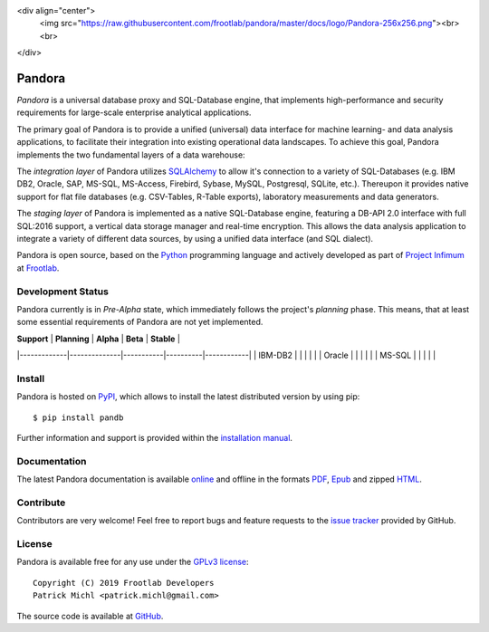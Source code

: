 <div align="center">
  <img src="https://raw.githubusercontent.com/frootlab/pandora/master/docs/logo/Pandora-256x256.png"><br><br>
</div>

Pandora
=======

.. image:: https://travis-ci.org/frootlab/pandb.svg?branch=master
   :target: https://travis-ci.org/frootlab/pandb

.. image:: https://readthedocs.org/projects/pandora/badge/?version=latest
    :target: https://pandora.readthedocs.io/en/latest/?badge=latest
    :alt: Documentation Status

.. image:: https://badge.fury.io/py/pandb.svg
    :target: https://badge.fury.io/py/pandb

*Pandora* is a universal database proxy and SQL-Database engine, that implements
high-performance and security requirements for large-scale enterprise analytical
applications.

The primary goal of Pandora is to provide a unified (universal) data interface
for machine learning- and data analysis applications, to facilitate their
integration into existing operational data landscapes. To achieve this goal,
Pandora implements the two fundamental layers of a data warehouse:

The *integration layer* of Pandora utilizes `SQLAlchemy`_ to allow it's
connection to a variety of SQL-Databases (e.g. IBM DB2, Oracle, SAP, MS-SQL,
MS-Access, Firebird, Sybase, MySQL, Postgresql, SQLite, etc.). Thereupon it
provides native support for flat file databases (e.g. CSV-Tables, R-Table
exports), laboratory measurements and data generators.

The *staging layer* of Pandora is implemented as a native SQL-Database engine,
featuring a DB-API 2.0 interface with full SQL:2016 support, a vertical data
storage manager and real-time encryption. This allows the data analysis
application to integrate a variety of different data sources, by using a unified
data interface (and SQL dialect).

Pandora is open source, based on the `Python`_ programming language and actively
developed as part of `Project Infimum`_ at `Frootlab`_.

Development Status
------------------

Pandora currently is in *Pre-Alpha* state, which immediately follows the
project's *planning* phase. This means, that at least some essential
requirements of Pandora are not yet implemented.

| **Support** | **Planning** | **Alpha** | **Beta** | **Stable** |
|-------------|--------------|-----------|----------|------------|
| IBM-DB2 |  |  |  |  |
| Oracle |  |  |  |  |
| MS-SQL |  |  |  |  |

Install
-------

Pandora is hosted on `PyPI`_, which allows to install the latest distributed
version by using pip::

    $ pip install pandb

Further information and support is provided within the `installation manual`_.

Documentation
-------------

The latest Pandora documentation is available `online`_ and offline in the
formats `PDF`_, `Epub`_ and zipped `HTML`_.

Contribute
----------

Contributors are very welcome! Feel free to report bugs and feature requests to
the `issue tracker`_ provided by GitHub.

License
-------

Pandora is available free for any use under the `GPLv3 license`_::

   Copyright (C) 2019 Frootlab Developers
   Patrick Michl <patrick.michl@gmail.com>

The source code is available at `GitHub`_.

.. _Python: https://www.python.org/
.. _SQLAlchemy: https://www.sqlalchemy.org
.. _PyPI: https://pypi.org/project/pandb/
.. _Installation Manual: https://pandora.readthedocs.io/en/latest/install.html
.. _online: https://pandora.readthedocs.io/en/latest/
.. _PDF: https://readthedocs.org/projects/pandora/downloads/pdf/latest/
.. _Epub: https://readthedocs.org/projects/pandora/downloads/epub/latest/
.. _HTML: https://readthedocs.org/projects/pandora/downloads/htmlzip/latest/
.. _issue tracker: https://github.com/frootlab/pandora/issues
.. _GPLv3 license: https://www.gnu.org/licenses/gpl.html
.. _Frootlab: https://github.com/frootlab
.. _Project Infimum: https://github.com/orgs/frootlab/projects
.. _GitHub: https://github.com/frootlab/pandora
